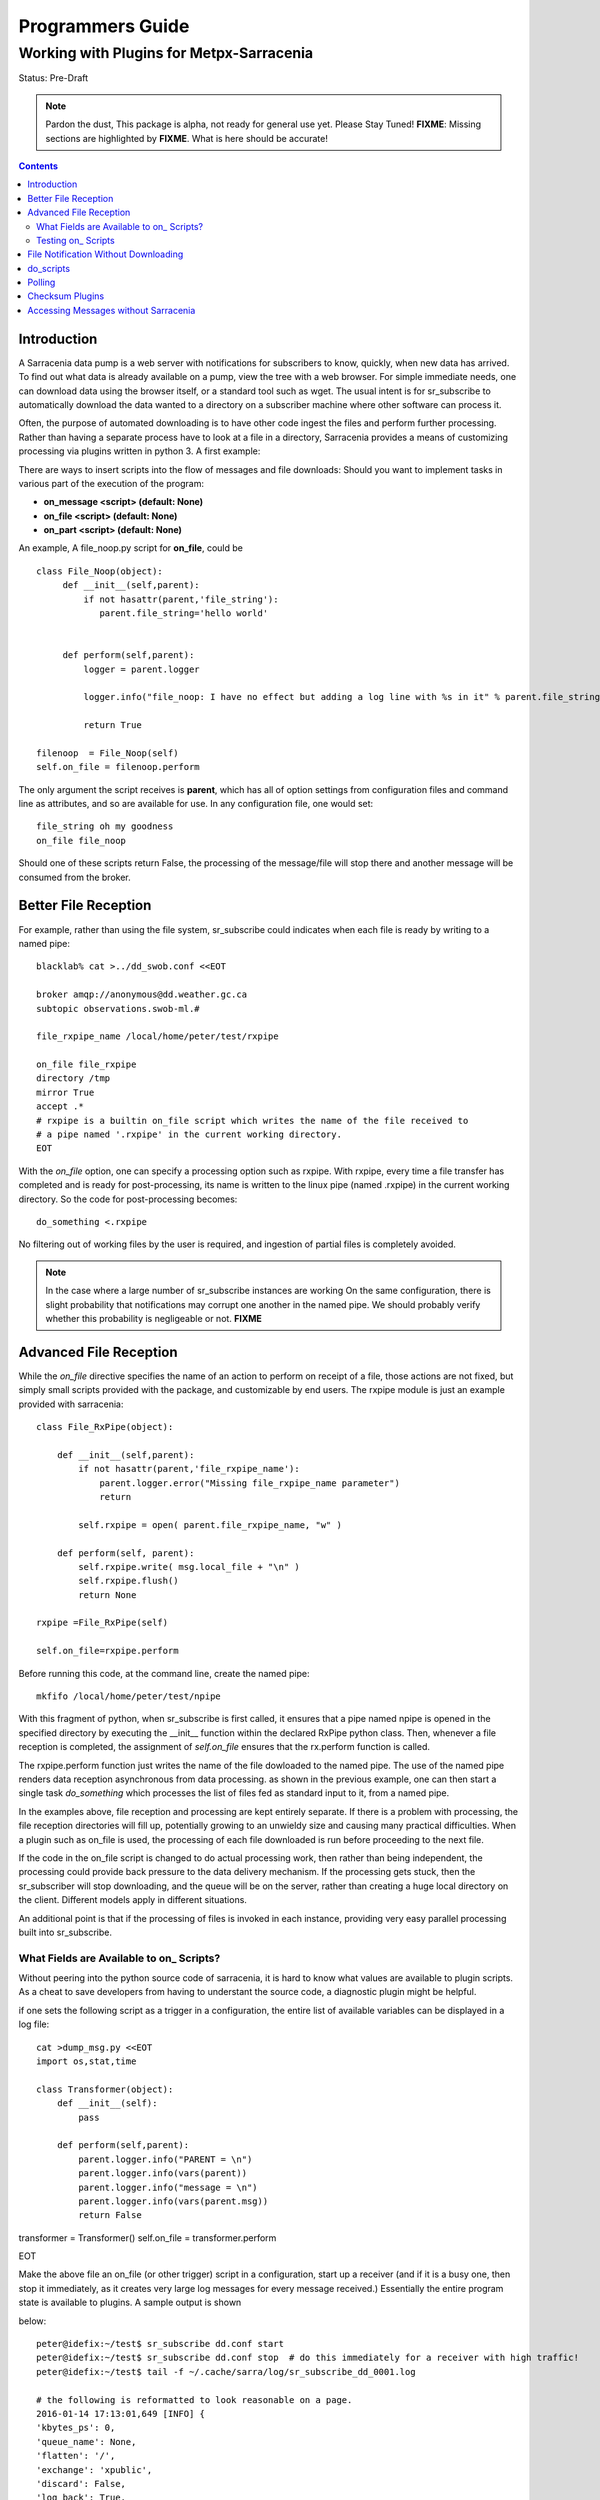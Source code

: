 
===================
 Programmers Guide
===================

------------------------------------------
 Working with Plugins for Metpx-Sarracenia
------------------------------------------

Status: Pre-Draft

.. note::
  Pardon the dust, This package is alpha, not ready for general use yet. Please Stay Tuned!
  **FIXME**: Missing sections are highlighted by **FIXME**.  What is here should be accurate!

.. Contents::

Introduction
------------

A Sarracenia data pump is a web server with notifications for subscribers to know, quickly, when new data has arrived.  
To find out what data is already available on a pump, view the tree with a web browser.  
For simple immediate needs, one can download data using the browser itself, or a standard tool such as wget.
The usual intent is for sr_subscribe to automatically download the data wanted to a directory on a subscriber
machine where other software can process it.  

Often, the purpose of automated downloading is to have other code ingest the files and perform further
processing.  Rather than having a separate process have to look at a file in a directory, Sarracenia
provides a means of customizing processing via plugins written in python 3. A first example:

There are ways to insert scripts into the flow of messages and file downloads:
Should you want to implement tasks in various part of the execution of the program:

- **on_message  <script>        (default: None)**
- **on_file     <script>        (default: None)**
- **on_part     <script>        (default: None)**


An example, A file_noop.py script for **on_file**, could be ::

 class File_Noop(object): 
      def __init__(self,parent):
          if not hasattr(parent,'file_string'):
             parent.file_string='hello world'


      def perform(self,parent):
          logger = parent.logger

          logger.info("file_noop: I have no effect but adding a log line with %s in it" % parent.file_string )

          return True

 filenoop  = File_Noop(self)
 self.on_file = filenoop.perform

The only argument the script receives is **parent**, which has all of option settings from configuration
files and command line as attributes, and so are available for use.  In any configuration file,
one would set::

  file_string oh my goodness
  on_file file_noop

Should one of these scripts return False, the processing of the message/file
will stop there and another message will be consumed from the broker.



Better File Reception
---------------------

For example, rather than using the file system, sr_subscribe could indicates when each file is ready
by writing to a named pipe:: 

  blacklab% cat >../dd_swob.conf <<EOT

  broker amqp://anonymous@dd.weather.gc.ca
  subtopic observations.swob-ml.#

  file_rxpipe_name /local/home/peter/test/rxpipe

  on_file file_rxpipe
  directory /tmp
  mirror True
  accept .*
  # rxpipe is a builtin on_file script which writes the name of the file received to
  # a pipe named '.rxpipe' in the current working directory.
  EOT

With the *on_file* option, one can specify a processing option such as rxpipe.  With rxpipe, 
every time a file transfer has completed and is ready for post-processing, its name is written 
to the linux pipe (named .rxpipe) in the current working directory.  So the code for post-processing 
becomes::

  do_something <.rxpipe

No filtering out of working files by the user is required, and ingestion of partial files is
completely avoided.   

.. NOTE::
   In the case where a large number of sr_subscribe instances are working
   On the same configuration, there is slight probability that notifications
   may corrupt one another in the named pipe.  
   We should probably verify whether this probability is negligeable or not.
   **FIXME**


Advanced File Reception
-----------------------

While the *on_file* directive specifies the name of an action to perform on receipt
of a file, those actions are not fixed, but simply small scripts provided with the
package, and customizable by end users.  The rxpipe module is just an example 
provided with sarracenia::

  class File_RxPipe(object):

      def __init__(self,parent):
          if not hasattr(parent,'file_rxpipe_name'):
              parent.logger.error("Missing file_rxpipe_name parameter")
              return 

          self.rxpipe = open( parent.file_rxpipe_name, "w" )

      def perform(self, parent):
          self.rxpipe.write( msg.local_file + "\n" )
          self.rxpipe.flush()
          return None

  rxpipe =File_RxPipe(self)

  self.on_file=rxpipe.perform

Before running this code, at the command line, create the named pipe::

  mkfifo /local/home/peter/test/npipe

With this fragment of python, when sr_subscribe is first called, it ensures that
a pipe named npipe is opened in the specified directory by executing
the __init__ function within the declared RxPipe python class.  Then, whenever
a file reception is completed, the assignment of *self.on_file* ensures that 
the rx.perform function is called.  

The rxpipe.perform function just writes the name of the file dowloaded to
the named pipe.  The use of the named pipe renders data reception asynchronous
from data processing.   as shown in the previous example, one can then 
start a single task *do_something* which processes the list of files fed
as standard input to it, from a named pipe.  

In the examples above, file reception and processing are kept entirely separate.  If there
is a problem with processing, the file reception directories will fill up, potentially
growing to an unwieldy size and causing many practical difficulties.  When a plugin such 
as on_file is used, the processing of each file downloaded is run before proceeding 
to the next file.  

If the code in the on_file script is changed to do actual processing work, then
rather than being independent, the processing could provide back pressure to the 
data delivery mechanism.  If the processing gets stuck, then the sr_subscriber 
will stop downloading, and the queue will be on the server, rather than creating 
a huge local directory on the client.  Different models apply in different
situations.

An additional point is that if the processing of files is invoked
in each instance, providing very easy parallel processing built 
into sr_subscribe.  


What Fields are Available to on\_ Scripts?
~~~~~~~~~~~~~~~~~~~~~~~~~~~~~~~~~~~~~~~~~~

Without peering into the python source code of sarracenia, it is hard to know
what values are available to plugin scripts.  As a cheat to save developers
from having to understant the source code, a diagnostic plugin might be helpful.

if one sets the following script as a trigger in a configuration, the entire
list of available variables can be displayed in a log file::

  cat >dump_msg.py <<EOT
  import os,stat,time

  class Transformer(object):
      def __init__(self):
          pass

      def perform(self,parent):
          parent.logger.info("PARENT = \n")
          parent.logger.info(vars(parent))
          parent.logger.info("message = \n")
          parent.logger.info(vars(parent.msg))
          return False

transformer = Transformer()
self.on_file = transformer.perform

EOT

Make the above file an on_file (or other trigger) script in a configuration, start up a receiver (and if it is a busy one, then stop it immediately, as it creates
very large log messages for every message received.)  Essentially the entire program state is available to plugins. A sample output is shown

below::

  peter@idefix:~/test$ sr_subscribe dd.conf start
  peter@idefix:~/test$ sr_subscribe dd.conf stop  # do this immediately for a receiver with high traffic!
  peter@idefix:~/test$ tail -f ~/.cache/sarra/log/sr_subscribe_dd_0001.log 
  
  # the following is reformatted to look reasonable on a page.
  2016-01-14 17:13:01,649 [INFO] {
  'kbytes_ps': 0, 
  'queue_name': None, 
  'flatten': '/', 
  'exchange': 'xpublic',
  'discard': False,
  'log_back': True,
  'source': None,
  'pidfile': '/local/home/peter/.cache/sarra/.sr_subscribe_dd_0001.pid',
  'event': 'IN_CLOSE_WRITE|IN_ATTRIB|IN_MOVED_TO|IN_MOVE_SELF',
  'basic_name': 'sr_subscribe_dd',
  'cluster_aliases': [],
  'expire': None,
  'currentRegexp': re.compile('.*'),
  'handler': <logging.handlers.TimedRotatingFileHandler
  object at 0x7f4fcdc4d780>,
  'accept_unmatch': False,
  'reconnect': False,
  'isrunning': False,
  'on_line': None,
  'masks': [('.*/grib2/.*', '/local/home/peter/test/dd', None, re.compile('.*/grib2/.*'), False),
  ('.*grib2.tar.*', '/local/home/peter/test/dd', None, re.compile('.*grib2.tar.*'), False),
  ('.*', '/local/home/peter/test/dd', None, re.compile('.*'), True)],
  'logrotate': 5,
  'pid': 14079,
  'consumer': <sarra.sr_consumer.sr_consumer object at 0x7f4fcdc489b0>,
  'post_document_root': None,
  'manager': None,
  'publisher': <sarra.sr_amqp.Publisher object at 0x7f4fcdbdae48>,
  'post_broker': ParseResult(scheme='amqp',
  netloc='guest:guest@localhost',
  path='/',
  params='',
  query='',
  fragment=''),
  'currentPattern': '.*',
  'partflg': '1',
  'notify_only': False,
  'program_dir': 'subscribe',
  'on_part': None,
  'to_clusters': None,
  'site_data_dir': '/usr/share/ubuntu/sarra',
  'source_from_exchange': False,
  'local_url': ParseResult(scheme='file', netloc='',
  path='/local/home/peter/test/dd/bulletins/alphanumeric/20160114/SA/CYVT/22/SACN62_CYVT_142200___11878',
  params='', query='', fragment=''),
  'sumflg': 'd',
  'user_log_dir': '/local/home/peter/.cache/sarra/log',
  'topic_prefix': 'v02.post',
  'local_file': 'SACN62_CYVT_142200___11878',
  'on_post': None,
  'do_poll': None,
  'message_ttl': None,
  'user_scripts_dir': '/local/home/peter/.config/sarra/scripts',
  'recursive': False,
  'appname': 'sarra',
  'debug': False,
  'chmod': 775,
  'destination': None,
  'subtopic': None,
  'events': 'IN_CLOSE_WRITE|IN_DELETE',
  'document_root': '/local/home/peter/test/dd',
  'inplace': True,
  'last_nbr_instances': 6,
  'config_name': 'dd',
  'instance_str': 'sr_subscribe dd 0001',
  'randomize': False,
  'vip': None,
  'parts': '1',
  'inflight': '.tmp',
  'cache_url': {},
  'queue_share': True,
  'overwrite': True,
  'appauthor': 'science.gc.ca',
  'no': 1,
  'url': None,
  'bindings': [('xpublic', 'v02.post.#')],
  'blocksize': 0,
  'cluster': None,
  'rename': None,
  'user_config_dir': '/local/home/peter/.config/sarra',
  'users': {},
  'currentDir': '/local/home/peter/test/dd',
  'instance': 1,
  'sleep': 0,
  'user_cache_dir': '/local/home/peter/.cache/sarra',
  'log_clusters': {},
  'strip': 0,
  'msg': <sarra.sr_message.sr_message object at 0x7f4fcdc54518>,
  'site_config_dir': '/etc/xdg/xdg-ubuntu/sarra',
  'user_args': ['--no', '1'],
  'program_name': 'sr_subscribe',
  'on_file': <bound method Transformer.perform of <sarra.sr_config.Transformer object at 0x7f4fcdc48908>>,
  'cwd': '/local/home/peter/test',
  'nbr_instances': 6,
  'credentials': <sarra.sr_credentials.sr_credentials object at 0x7f4fcdc911d0>,
  'on_message': None,
  'currentFileOption': None,
  'local_dir': '/local/home/peter/test/dd/bulletins/alphanumeric/20160114/SA/CYVT/22',
  'user_config': 'dd.conf',
  'lpath': '/local/home/peter/.cache/sarra/log/sr_subscribe_dd_0001.log',
  'bufsize': 8192,
  'do_download': None,
  'post_exchange': None,
  'log_exchange': 'xlog',
  'local_path': '/local/home/peter/test/dd/bulletins/alphanumeric/20160114/SA/CYVT/22/SACN62_CYVT_142200___11878',
  'instance_name': 'sr_subscribe_dd_0001',
  'statefile': '/local/home/peter/.cache/sarra/.sr_subscribe_dd.state',
  'use_pattern': True,
  'admin': None,
  'gateway_for': [],
  'interface': None,
  'logpath': '/local/home/peter/.cache/sarra/log/sr_subscribe_dd_0001.log',
  'recompute_chksum': False,
  'user_queue_dir': '/local/home/peter/.cache/sarra/queue',
  'mirror': True,
  'broker': ParseResult(scheme='amqp', netloc='anonymous:anonymous@dd.weather.gc.ca', path='/', params='', query='', fragment=''),
  'durable': False,
  'logger': <logging.RootLogger object at 0x7f4fcdc48a20>,
  'user_data_dir': '/local/home/peter/.local/share/sarra',
  'flow': None}

  2016-01-14 17:13:01,649 [INFO] message = 

No thought has yet been given to plug_in compatatibility across versions.  Unclear how much of this state will vary
over time.


Testing on\_ Scripts
~~~~~~~~~~~~~~~~~~~~

When debugging, it is useful to do initial work using a separate script,
rather than calling it directly from sarracenia.  The following method 
allows one to test scripts for basic function before using them in anger::

  cat >fifo_test.py <<EOT
  #!/usr/bin/python3

  """
  when a file is downloaded, write the name of it to a named pipe called .rxpipe
  at the root of the file reception tree.

  """
  import os,stat,time

  class Transformer(object):

      def __init__(self):
          pass

      def perform(self,parent):
          msg    = parent.msg

          # writing filename in pipe
          f = open('/users/dor/aspy/mjg/mon_fifo','w')
          f.write(msg.local_file)
          f.flush()
          f.close()

          # resume process as usual ?
          return True

  transformer = Transformer()
  #self.on_file = transformer.perform

  """ 
  for testing outside of a sr_ component plugin environment,
  we comment out the normal activiation line of the script above
  and insert a little wrapper, so that it can be invoked
  at the command line:
         python3  fifo_test.py

  """

  class Message() :
      def __init__(self):
          self.local_file = "a string"

  class Parent() :
      def __init__(self):
          # need to create enough fields in the message to test the script.
          self.msg = Message()

  parent = Parent()

  transformer.perform(parent)
  EOT

The part after the #self.on_file line is only a test harness.  Once creates a calling
object with the fields needed to test the 


File Notification Without Downloading
-------------------------------------

If the data pump exists in a large shared environment, such as
a Supercomputing Centre with a site file system.  In that case,
the file might be available without downloading.  So just
obtaining the file notification and transforming it into a 
local file is sufficient::

  blacklab% cat >../dd_swob.conf <<EOT

  broker amqp://anonymous@dd.weather.gc.ca
  subtopic observations.swob-ml.#
  document_root /data/web/dd_root
  on_message do_something

  accept .*
  # do_something will catenate document_root with the path in 
  # the notification to obtain the full local path.


on_message is a scripting hook, exactly like on_file, that allows
specific processing to be done on receipt of a message.  A message will
usually correspond to a file, but for large files, there will be one
message per part. Checking the xxx...**FIXME** to find out which part 
you have.

.. note:: 
   **FIXME**: perhaps show a way of checking the parts header to 
   with an if statement in order to act on only the first part message
   for long files.

   **FIXME**: is .py needed on on\_ triggers?


do_scripts
----------

FIXME


Polling
-------

Sample polling.


Checksum Plugins
----------------

FIXME


Accessing Messages without Sarracenia
-------------------------------------

FIXME, link to amqplib, or java bindings, and a pointer to the sr_post and sr_log section 7 man pages.
